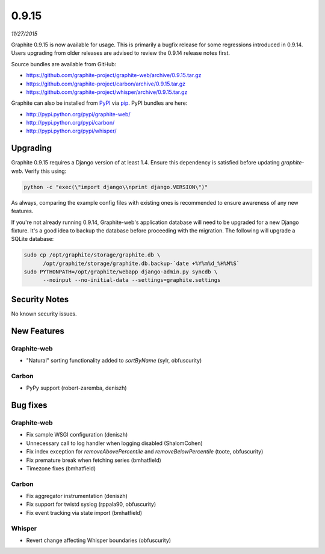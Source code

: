 .. _0-9-15:

0.9.15
===========================
*11/27/2015*

Graphite 0.9.15 is now available for usage. This is primarily a bugfix release for some regressions introduced in 0.9.14. Users upgrading from older releases are advised to review the 0.9.14 release notes first.

Source bundles are available from GitHub:

* https://github.com/graphite-project/graphite-web/archive/0.9.15.tar.gz
* https://github.com/graphite-project/carbon/archive/0.9.15.tar.gz
* https://github.com/graphite-project/whisper/archive/0.9.15.tar.gz

Graphite can also be installed from `PyPI <http://pypi.python.org/>`_ via
`pip <http://www.pip-installer.org/en/latest/index.html>`_. PyPI bundles are here:

* http://pypi.python.org/pypi/graphite-web/
* http://pypi.python.org/pypi/carbon/
* http://pypi.python.org/pypi/whisper/

Upgrading
---------
Graphite 0.9.15 requires a Django version of at least 1.4. Ensure this dependency is satisfied before updating *graphite-web*. Verify this using:

.. code-block:: none

  python -c "exec(\"import django\\nprint django.VERSION\")"

As always, comparing the example config files with existing ones is recommended to ensure awareness of any new features.

If you're not already running 0.9.14, Graphite-web's application database will need to be upgraded for a new Django fixture. It's a good idea to backup the database before proceeding with the migration. The following will upgrade a SQLite database:

.. code-block:: none

  sudo cp /opt/graphite/storage/graphite.db \
        /opt/graphite/storage/graphite.db.backup-`date +%Y%m%d_%H%M%S`
  sudo PYTHONPATH=/opt/graphite/webapp django-admin.py syncdb \
        --noinput --no-initial-data --settings=graphite.settings

Security Notes
--------------
No known security issues.


New Features
------------

Graphite-web
^^^^^^^^^^^^
* "Natural" sorting functionality added to `sortByName` (sylr, obfuscurity)

Carbon
^^^^^^
* PyPy support (robert-zaremba, deniszh)


Bug fixes
---------

Graphite-web
^^^^^^^^^^^^
* Fix sample WSGI configuration (deniszh)
* Unnecessary call to log handler when logging disabled (ShalomCohen)
* Fix index exception for `removeAbovePercentile` and `removeBelowPercentile` (toote, obfuscurity)
* Fix premature break when fetching series (bmhatfield)
* Timezone fixes (bmhatfield)

Carbon
^^^^^^
* Fix aggregator instrumentation (deniszh)
* Fix support for twistd syslog (rppala90, obfuscurity)
* Fix event tracking via state import (bmhatfield)

Whisper
^^^^^^^
* Revert change affecting Whisper boundaries (obfuscurity)

